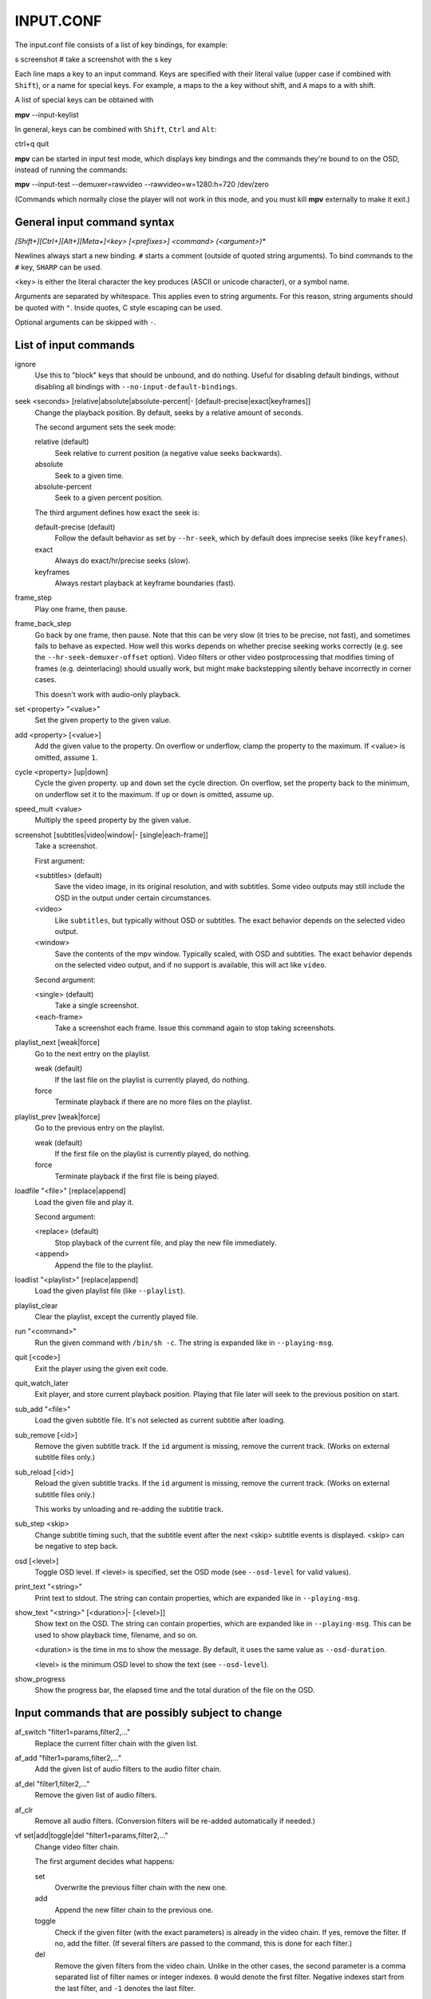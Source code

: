 .. _input:

INPUT.CONF
==========

The input.conf file consists of a list of key bindings, for example:

| s screenshot      # take a screenshot with the s key

Each line maps a key to an input command. Keys are specified with their literal
value (upper case if combined with ``Shift``), or a name for special keys. For
example, ``a`` maps to the ``a`` key without shift, and ``A`` maps to ``a``
with shift.

A list of special keys can be obtained with

| **mpv** --input-keylist

In general, keys can be combined with ``Shift``, ``Ctrl`` and ``Alt``:

| ctrl+q quit

**mpv** can be started in input test mode, which displays key bindings and the
commands they're bound to on the OSD, instead of running the commands:

| **mpv** --input-test --demuxer=rawvideo --rawvideo=w=1280:h=720 /dev/zero

(Commands which normally close the player will not work in this mode, and you
must kill **mpv** externally to make it exit.)

General input command syntax
----------------------------

`[Shift+][Ctrl+][Alt+][Meta+]<key> [<prefixes>] <command> (<argument>)*`

Newlines always start a new binding. ``#`` starts a comment (outside of quoted
string arguments). To bind commands to the ``#`` key, ``SHARP`` can be used.

<key> is either the literal character the key produces (ASCII or unicode
character), or a symbol name.

Arguments are separated by whitespace. This applies even to string arguments.
For this reason, string arguments should be quoted with ``"``. Inside quotes,
C style escaping can be used.

Optional arguments can be skipped with ``-``.

List of input commands
----------------------

ignore
    Use this to "block" keys that should be unbound, and do nothing. Useful for
    disabling default bindings, without disabling all bindings with
    ``--no-input-default-bindings``.

seek <seconds> [relative|absolute|absolute-percent|- [default-precise|exact|keyframes]]
    Change the playback position. By default, seeks by a relative amount of
    seconds.

    The second argument sets the seek mode:

    relative (default)
        Seek relative to current position (a negative value seeks backwards).
    absolute
        Seek to a given time.
    absolute-percent
        Seek to a given percent position.

    The third argument defines how exact the seek is:

    default-precise (default)
        Follow the default behavior as set by ``--hr-seek``, which by default
        does imprecise seeks (like ``keyframes``).
    exact
        Always do exact/hr/precise seeks (slow).
    keyframes
        Always restart playback at keyframe boundaries (fast).

frame_step
    Play one frame, then pause.

frame_back_step
    Go back by one frame, then pause. Note that this can be very slow (it tries
    to be precise, not fast), and sometimes fails to behave as expected. How
    well this works depends on whether precise seeking works correctly (e.g.
    see the ``--hr-seek-demuxer-offset`` option). Video filters or other video
    postprocessing that modifies timing of frames (e.g. deinterlacing) should
    usually work, but might make backstepping silently behave incorrectly in
    corner cases.

    This doesn't work with audio-only playback.

set <property> "<value>"
    Set the given property to the given value.

add <property> [<value>]
    Add the given value to the property. On overflow or underflow, clamp the
    property to the maximum. If <value> is omitted, assume ``1``.

cycle <property> [up|down]
    Cycle the given property. ``up`` and ``down`` set the cycle direction. On
    overflow, set the property back to the minimum, on underflow set it to the
    maximum. If ``up`` or ``down`` is omitted, assume ``up``.

speed_mult <value>
    Multiply the ``speed`` property by the given value.

screenshot [subtitles|video|window|- [single|each-frame]]
    Take a screenshot.

    First argument:

    <subtitles> (default)
        Save the video image, in its original resolution, and with subtitles.
        Some video outputs may still include the OSD in the output under certain
        circumstances.
    <video>
        Like ``subtitles``, but typically without OSD or subtitles. The exact
        behavior depends on the selected video output.
    <window>
        Save the contents of the mpv window. Typically scaled, with OSD and
        subtitles. The exact behavior depends on the selected video output, and
        if no support is available, this will act like ``video``.

    Second argument:

    <single> (default)
        Take a single screenshot.
    <each-frame>
        Take a screenshot each frame. Issue this command again to stop taking
        screenshots.

playlist_next [weak|force]
    Go to the next entry on the playlist.

    weak (default)
        If the last file on the playlist is currently played, do nothing.
    force
        Terminate playback if there are no more files on the playlist.

playlist_prev [weak|force]
    Go to the previous entry on the playlist.

    weak (default)
        If the first file on the playlist is currently played, do nothing.
    force
        Terminate playback if the first file is being played.

loadfile "<file>" [replace|append]
    Load the given file and play it.

    Second argument:

    <replace> (default)
        Stop playback of the current file, and play the new file immediately.
    <append>
        Append the file to the playlist.

loadlist "<playlist>" [replace|append]
    Load the given playlist file (like ``--playlist``).

playlist_clear
    Clear the playlist, except the currently played file.

run "<command>"
    Run the given command with ``/bin/sh -c``. The string is expanded like in
    ``--playing-msg``.

quit [<code>]
    Exit the player using the given exit code.

quit_watch_later
    Exit player, and store current playback position. Playing that file later
    will seek to the previous position on start.

sub_add "<file>"
    Load the given subtitle file. It's not selected as current subtitle after
    loading.

sub_remove [<id>]
    Remove the given subtitle track. If the ``id`` argument is missing, remove
    the current track. (Works on external subtitle files only.)

sub_reload [<id>]
    Reload the given subtitle tracks. If the ``id`` argument is missing, remove
    the current track. (Works on external subtitle files only.)

    This works by unloading and re-adding the subtitle track.

sub_step <skip>
    Change subtitle timing such, that the subtitle event after the next <skip>
    subtitle events is displayed. <skip> can be negative to step back.

osd [<level>]
    Toggle OSD level. If <level> is specified, set the OSD mode
    (see ``--osd-level`` for valid values).

print_text "<string>"
    Print text to stdout. The string can contain properties, which are expanded
    like in ``--playing-msg``.

show_text "<string>" [<duration>|- [<level>]]
    Show text on the OSD. The string can contain properties, which are expanded
    like in ``--playing-msg``. This can be used to show playback time, filename,
    and so on.

    <duration> is the time in ms to show the message. By default, it uses the
    same value as ``--osd-duration``.

    <level> is the minimum OSD level to show the text (see ``--osd-level``).

show_progress
    Show the progress bar, the elapsed time and the total duration of the file
    on the OSD.

Input commands that are possibly subject to change
--------------------------------------------------

af_switch "filter1=params,filter2,..."
    Replace the current filter chain with the given list.

af_add "filter1=params,filter2,..."
    Add the given list of audio filters to the audio filter chain.

af_del "filter1,filter2,..."
    Remove the given list of audio filters.

af_clr
    Remove all audio filters. (Conversion filters will be re-added
    automatically if needed.)

vf set|add|toggle|del "filter1=params,filter2,..."
    Change video filter chain.

    The first argument decides what happens:

    set
        Overwrite the previous filter chain with the new one.

    add
        Append the new filter chain to the previous one.

    toggle
        Check if the given filter (with the exact parameters) is already
        in the video chain. If yes, remove the filter. If no, add the filter.
        (If several filters are passed to the command, this is done for
        each filter.)

    del
        Remove the given filters from the video chain. Unlike in the other
        cases, the second parameter is a comma separated list of filter names
        or integer indexes. ``0`` would denote the first filter. Negative
        indexes start from the last filter, and ``-1`` denotes the last
        filter.

    You can assign labels to filter by prefixing them with ``@name:`` (where
    ``name`` is a user-chosen arbitrary identifiers). Labels can be used to
    refer to filters by name in all of the filter chain modification commands.
    For ``add``, using an already used label will replace the existing filter.

    *EXAMPLE for input.conf*:

    - ``a vf set flip`` turn video upside-down on the ``a`` key
    - ``b vf set ""`` remove all video filters on ``b``
    - ``c vf toggle lavfi=gradfun`` toggle debanding on ``c``

Undocumented commands: tv_start_scan, tv_step_channel, tv_step_norm,
tv_step_chanlist, tv_set_channel, tv_last_channel, tv_set_freq, tv_step_freq,
tv_set_norm, dvb_set_channel, radio_step_channel, radio_set_channel,
radio_set_freq, radio_step_freq (all of these should be replaced by properties),
stop (questionable use), get_property (?), af_cmdline, vo_cmdline (experimental).

Input command prefixes
----------------------

osd-auto (default)
    Use the default behavior for this command.
no-osd
    Do not use any OSD for this command.
osd-bar
    If possible, show a bar with this command. Seek commands will show the
    progress bar, property changing commands may show the newly set value.
osd-msg
    If possible, show an OSD message with this command. Seek command show
    the current playback time, property changing commands show the newly set
    value as text.
osd-msg-bar
    Combine osd-bar and osd-msg.
raw
    Don't expand properties in string arguments. (Like ``"${property-name}"``.)
expand-properties (default)
    All string arguments are expanded like in ``--playing-msg``.


All of the osd prefixes are still overridden by the global ``--osd-level``
settings.

Undocumented prefixes: pausing, pausing_keep, pausing_toggle,
pausing_keep_force. (Should these be made official?)

Properties
----------

Properties are used to set mpv options during runtime, or to query arbitrary
information. They can be manipulated with the ``set``/``add``/``cycle``
commands, and retrieved with ``show_text``, or anything else that uses property
expansion. (See ``--playing-msg`` how properties are expanded.)

``W`` indicates whether the property is generally writeable. If an option
is referenced, the property should take/return exactly the same values as the
option.

=========================== = ==================================================
Name                        W Comment
=========================== = ==================================================
osd-level                   x see ``--osd-level``
osd-scale                   x osd font size multiplicator, see ``--osd-scale``
loop                        x see ``--loop``
speed                       x see ``--speed``
filename                      currently played file (path stripped)
path                          currently played file (full path)
media-title                   filename or libquvi QUVIPROP_PAGETITLE
demuxer
stream-path                   filename (full path) of stream layer filename
stream-pos                  x byte position in source stream
stream-start                  start byte offset in source stream
stream-end                    end position in bytes in source stream
stream-length                 length in bytes (${stream-end} - ${stream-start})
stream-time-pos             x time position in source stream (also see time-pos)
length                        length of the current file in seconds
avsync                        last A/V synchronization difference
percent-pos                 x position in current file (0-100)
time-pos                    x position in current file in seconds
time-remaining                estimated remaining length of the file in seconds
chapter                     x current chapter number
edition                     x current MKV edition number
titles                        number of DVD titles
chapters                      number of chapters
editions                      number of MKV editions
angle                       x current DVD angle
metadata                      metadata key/value pairs
metadata/<key>                value of metadata entry <key>
pause                       x pause status (bool)
cache                         network cache fill state (0-100)
pts-association-mode        x see ``--pts-association-mode``
hr-seek                     x see ``--hr-seek``
volume                      x current volume (0-100)
mute                        x current mute status (bool)
audio-delay                 x see ``--audio-delay``
audio-format                  audio format (string)
audio-codec                   audio codec selected for decoding
audio-bitrate                 audio bitrate
samplerate                    audio samplerate
channels                      number of audio channels
audio                       x current audio track (similar to ``--aid``)
balance                     x audio channel balance
fullscreen                  x see ``--fullscreen``
deinterlace                 x deinterlacing, if available (bool)
colormatrix                 x see ``--colormatrix``
colormatrix-input-range     x see ``--colormatrix-input-range``
colormatrix-output-range    x see ``--colormatrix-output-range``
ontop                       x see ``--ontop``
border                      x see ``--border``
framedrop                   x see ``--framedrop``
gamma                       x see ``--gamma``
brightness                  x see ``--brightness``
contrast                    x see ``--contrast``
saturation                  x see ``--saturation``
hue                         x see ``--hue``
panscan                     x see ``--panscan``
video-format                  video format (string)
video-codec                   video codec selected for decoding
video-bitrate                 video bitrate
width                         video width (container or decoded size)
height                        video height
fps                           container FPS (may contain bogus values)
dwidth                        video width (after filters and aspect scaling)
dheight                       video height
aspect                      x video aspect
video                       x current video track (similar to ``--vid``)
program                     x switch TS program (write-only)
sub                         x current subtitle track (similar to ``--sid``)
sub-delay                   x see ``--sub-delay``
sub-pos                     x see ``--sub-pos``
sub-visibility              x whether current subtitle is rendered
sub-forced-only             x see ``--sub-forced-only``
sub-scale                   x subtitle font size multiplicator
ass-use-margins             x see ``--ass-use-margins``
ass-vsfilter-aspect-compat  x see ``--ass-vsfilter-aspect-compat``
ass-style-override          x see ``--ass-style-override``
stream-capture              x a filename, see ``--capture``
tv-brightness               x
tv-contrast                 x
tv-saturation               x
tv-hue                      x
track-list                    list of audio/video/sub tracks, cur. entr. marked
chapter-list                  list of chapters, current entry marked
playlist                      playlist, current entry marked
=========================== = ==================================================
